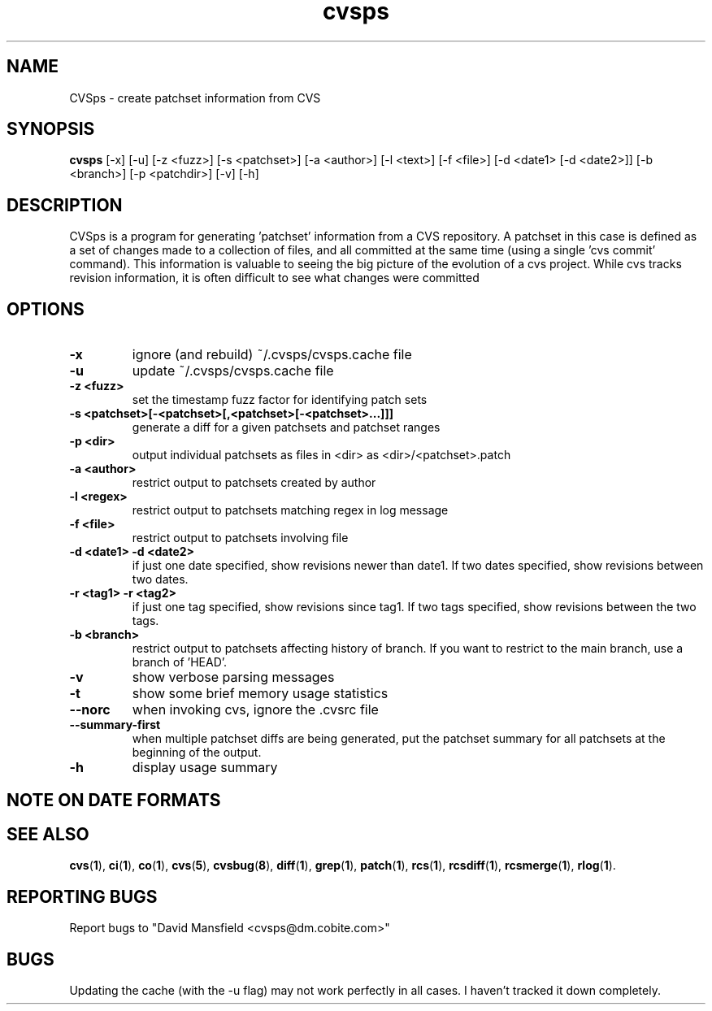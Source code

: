 .TH "cvsps" 1
.SH NAME
CVSps \- create patchset information from CVS
.SH SYNOPSIS
.B cvsps
[-x] [-u] [-z <fuzz>] [-s <patchset>] [-a <author>] [-l <text>] [-f <file>] [-d <date1> [-d <date2>]] [-b <branch>] [-p <patchdir>] [-v] [-h]
.SH DESCRIPTION
CVSps is a program for generating 'patchset' information from a CVS
repository.  A patchset in this case is defined as a set of changes made
to a collection of files, and all committed at the same time (using a
single 'cvs commit' command).  This information is valuable to seeing the
big picture of the evolution of a cvs project.  While cvs tracks revision
information, it is often difficult to see what changes were committed
'atomically' to the repository.
.SH OPTIONS
.TP
.B \-x
ignore (and rebuild) ~/.cvsps/cvsps.cache file
.TP
.B \-u
update ~/.cvsps/cvsps.cache file
.TP
.B \-z <fuzz>
set the timestamp fuzz factor for identifying patch sets
.TP
.B \-s <patchset>[-<patchset>[,<patchset>[-<patchset>...]]]
generate a diff for a given patchsets and patchset ranges
.TP
.B \-p <dir>
output individual patchsets as files in <dir> as <dir>/<patchset>.patch
.TP
.B \-a <author>
restrict output to patchsets created by author
.TP
.B \-l <regex>
restrict output to patchsets matching regex in log message
.TP
.B \-f <file>
restrict output to patchsets involving file
.TP
.B \-d <date1> -d <date2>
if just one date specified, show
revisions newer than date1.  If two dates specified,
show revisions between two dates.
.TP
.B \-r <tag1> -r <tag2>
if just one tag specified, show
revisions since tag1. If two tags specified, show
revisions between the two tags.
.TP
.B \-b <branch>
restrict output to patchsets affecting history of branch.
If you want to restrict to the main branch, use a branch of 'HEAD'.
.TP
.B \-v
show verbose parsing messages
.TP
.B \-t
show some brief memory usage statistics
.TP
.B \--norc
when invoking cvs, ignore the .cvsrc file
.TP
.B \--summary-first
when multiple patchset diffs are being generated, put the patchset
summary for all patchsets at the beginning of the output.
.TP
.B \-h
display usage summary
.SH "NOTE ON DATE FORMATS"
.SH "SEE ALSO"
.BR cvs ( 1 ),
.BR ci ( 1 ),
.BR co ( 1 ),
.BR cvs ( 5 ),
.BR cvsbug ( 8 ),
.BR diff ( 1 ),
.BR grep ( 1 ),
.BR patch ( 1 ),
.BR rcs ( 1 ),
.BR rcsdiff ( 1 ),
.BR rcsmerge ( 1 ),
.BR rlog ( 1 ).
.SH "REPORTING BUGS"
Report bugs to "David Mansfield <cvsps@dm.cobite.com>"
.SH BUGS
Updating the cache (with the -u flag) may not work perfectly in all cases.  I
haven't tracked it down completely.

